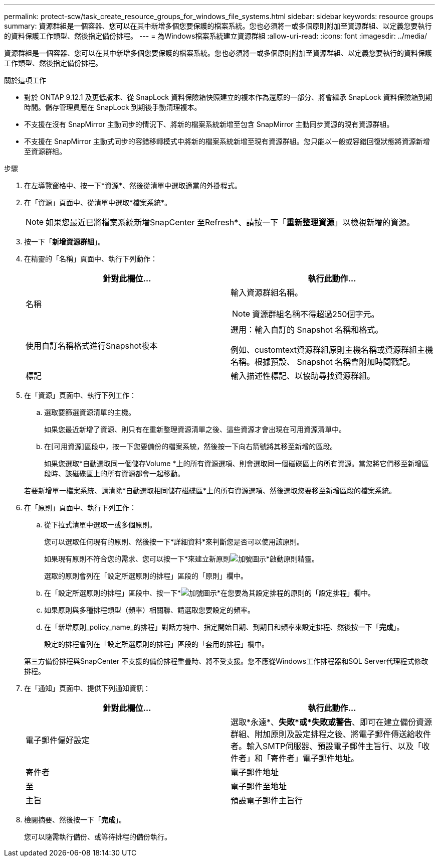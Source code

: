 ---
permalink: protect-scw/task_create_resource_groups_for_windows_file_systems.html 
sidebar: sidebar 
keywords: resource groups 
summary: 資源群組是一個容器、您可以在其中新增多個您要保護的檔案系統。您也必須將一或多個原則附加至資源群組、以定義您要執行的資料保護工作類型、然後指定備份排程。 
---
= 為Windows檔案系統建立資源群組
:allow-uri-read: 
:icons: font
:imagesdir: ../media/


[role="lead"]
資源群組是一個容器、您可以在其中新增多個您要保護的檔案系統。您也必須將一或多個原則附加至資源群組、以定義您要執行的資料保護工作類型、然後指定備份排程。

.關於這項工作
* 對於 ONTAP 9.12.1 及更低版本、從 SnapLock 資料保險箱快照建立的複本作為還原的一部分、將會繼承 SnapLock 資料保險箱到期時間。儲存管理員應在 SnapLock 到期後手動清理複本。
* 不支援在沒有 SnapMirror 主動同步的情況下、將新的檔案系統新增至包含 SnapMirror 主動同步資源的現有資源群組。
* 不支援在 SnapMirror 主動式同步的容錯移轉模式中將新的檔案系統新增至現有資源群組。您只能以一般或容錯回復狀態將資源新增至資源群組。


.步驟
. 在左導覽窗格中、按一下*資源*、然後從清單中選取適當的外掛程式。
. 在「資源」頁面中、從清單中選取*檔案系統*。
+

NOTE: 如果您最近已將檔案系統新增SnapCenter 至Refresh*、請按一下「*重新整理資源*」以檢視新增的資源。

. 按一下「*新增資源群組*」。
. 在精靈的「名稱」頁面中、執行下列動作：
+
|===
| 針對此欄位... | 執行此動作... 


 a| 
名稱
 a| 
輸入資源群組名稱。


NOTE: 資源群組名稱不得超過250個字元。



 a| 
使用自訂名稱格式進行Snapshot複本
 a| 
選用：輸入自訂的 Snapshot 名稱和格式。

例如、customtext資源群組原則主機名稱或資源群組主機名稱。根據預設、 Snapshot 名稱會附加時間戳記。



 a| 
標記
 a| 
輸入描述性標記、以協助尋找資源群組。

|===
. 在「資源」頁面中、執行下列工作：
+
.. 選取要篩選資源清單的主機。
+
如果您最近新增了資源、則只有在重新整理資源清單之後、這些資源才會出現在可用資源清單中。

.. 在[可用資源]區段中，按一下您要備份的檔案系統，然後按一下向右箭號將其移至新增的區段。
+
如果您選取*自動選取同一個儲存Volume *上的所有資源選項、則會選取同一個磁碟區上的所有資源。當您將它們移至新增區段時、該磁碟區上的所有資源都會一起移動。

+
若要新增單一檔案系統、請清除*自動選取相同儲存磁碟區*上的所有資源選項、然後選取您要移至新增區段的檔案系統。



. 在「原則」頁面中、執行下列工作：
+
.. 從下拉式清單中選取一或多個原則。
+
您可以選取任何現有的原則、然後按一下*詳細資料*來判斷您是否可以使用該原則。

+
如果現有原則不符合您的需求、您可以按一下*來建立新原則image:../media/add_policy_from_resourcegroup.gif["加號圖示"]*啟動原則精靈。

+
選取的原則會列在「設定所選原則的排程」區段的「原則」欄中。

.. 在「設定所選原則的排程」區段中、按一下*image:../media/add_policy_from_resourcegroup.gif["加號圖示"]*在您要為其設定排程的原則的「設定排程」欄中。
.. 如果原則與多種排程類型（頻率）相關聯、請選取您要設定的頻率。
.. 在「新增原則_policy_name_的排程」對話方塊中、指定開始日期、到期日和頻率來設定排程、然後按一下「*完成*」。
+
設定的排程會列在「設定所選原則的排程」區段的「套用的排程」欄中。



+
第三方備份排程與SnapCenter 不支援的備份排程重疊時、將不受支援。您不應從Windows工作排程器和SQL Server代理程式修改排程。

. 在「通知」頁面中、提供下列通知資訊：
+
|===
| 針對此欄位... | 執行此動作... 


 a| 
電子郵件偏好設定
 a| 
選取*永遠*、*失敗*或*失敗或警告*、即可在建立備份資源群組、附加原則及設定排程之後、將電子郵件傳送給收件者。輸入SMTP伺服器、預設電子郵件主旨行、以及「收件者」和「寄件者」電子郵件地址。



 a| 
寄件者
 a| 
電子郵件地址



 a| 
至
 a| 
電子郵件至地址



 a| 
主旨
 a| 
預設電子郵件主旨行

|===
. 檢閱摘要、然後按一下「*完成*」。
+
您可以隨需執行備份、或等待排程的備份執行。


